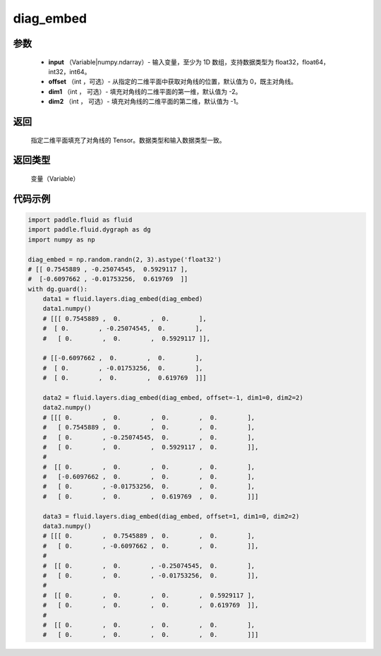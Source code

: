 .. _cn_api_fluid_layers_nn_diag_embed:

diag_embed
-------------------------------

.. py:function:: fluid.layers.diag_embed(input, offset=0, dim1=-2, dim2=-1):

    该 OP 创建一个 Tensor，其在指定的 2D 平面（由 ``dim1`` 和 ``dim2`` 指定）上的对角线由输入 ``input`` 填充。
    默认的，指定的 2D 平面由返回 Tensor 的最后两维组成。
    
    参数 ``offset`` 确定在指定的二维平面中填充对角线的位置：

    - 如果 offset = 0，则填充主对角线。
    - 如果 offset > 0，则填充主对角线右上的对角线。
    - 如果 offset < 0，则填充主对角线左下的对角线。

参数
::::::::::::

    - **input** （Variable|numpy.ndarray）- 输入变量，至少为 1D 数组，支持数据类型为 float32，float64，int32，int64。
    - **offset** （int ，可选）- 从指定的二维平面中获取对角线的位置，默认值为 0，既主对角线。
    - **dim1** （int ， 可选）- 填充对角线的二维平面的第一维，默认值为 -2。
    - **dim2** （int ， 可选）- 填充对角线的二维平面的第二维，默认值为 -1。

返回
::::::::::::
 指定二维平面填充了对角线的 Tensor。数据类型和输入数据类型一致。

返回类型
::::::::::::
  变量（Variable）

代码示例 
::::::::::::

..  code-block:: python

    import paddle.fluid as fluid
    import paddle.fluid.dygraph as dg
    import numpy as np
    
    diag_embed = np.random.randn(2, 3).astype('float32')
    # [[ 0.7545889 , -0.25074545,  0.5929117 ],
    #  [-0.6097662 , -0.01753256,  0.619769  ]]
    with dg.guard():
        data1 = fluid.layers.diag_embed(diag_embed)
        data1.numpy()
        # [[[ 0.7545889 ,  0.        ,  0.        ],
        #  [ 0.        , -0.25074545,  0.        ],
        #   [ 0.        ,  0.        ,  0.5929117 ]],

        # [[-0.6097662 ,  0.        ,  0.        ],
        #  [ 0.        , -0.01753256,  0.        ],
        #  [ 0.        ,  0.        ,  0.619769  ]]]

        data2 = fluid.layers.diag_embed(diag_embed, offset=-1, dim1=0, dim2=2)
        data2.numpy()
        # [[[ 0.        ,  0.        ,  0.        ,  0.        ],
        #   [ 0.7545889 ,  0.        ,  0.        ,  0.        ],
        #   [ 0.        , -0.25074545,  0.        ,  0.        ],
        #   [ 0.        ,  0.        ,  0.5929117 ,  0.        ]],
        #
        #  [[ 0.        ,  0.        ,  0.        ,  0.        ],
        #   [-0.6097662 ,  0.        ,  0.        ,  0.        ],
        #   [ 0.        , -0.01753256,  0.        ,  0.        ],
        #   [ 0.        ,  0.        ,  0.619769  ,  0.        ]]]

        data3 = fluid.layers.diag_embed(diag_embed, offset=1, dim1=0, dim2=2)
        data3.numpy()
        # [[[ 0.        ,  0.7545889 ,  0.        ,  0.        ],
        #   [ 0.        , -0.6097662 ,  0.        ,  0.        ]],
        #
        #  [[ 0.        ,  0.        , -0.25074545,  0.        ],
        #   [ 0.        ,  0.        , -0.01753256,  0.        ]],
        #
        #  [[ 0.        ,  0.        ,  0.        ,  0.5929117 ],
        #   [ 0.        ,  0.        ,  0.        ,  0.619769  ]],
        #
        #  [[ 0.        ,  0.        ,  0.        ,  0.        ],
        #   [ 0.        ,  0.        ,  0.        ,  0.        ]]]
